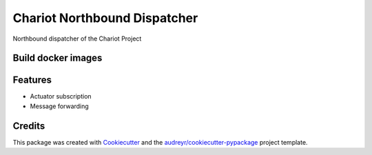 =============================
Chariot Northbound Dispatcher
=============================

|epl|_

Northbound dispatcher of the Chariot Project

Build docker images
-------------------

.. code-block:: console
    docker build --tag chariot_northbound_dispatcher .


Features
--------

* Actuator subscription
* Message forwarding

Credits
-------

This package was created with Cookiecutter_ and the `audreyr/cookiecutter-pypackage`_ project template.

.. _Cookiecutter: https://github.com/audreyr/cookiecutter
.. _`audreyr/cookiecutter-pypackage`: https://github.com/audreyr/cookiecutter-pypackage

.. |epl| image:: https://img.shields.io/badge/License-EPL-green.svg
.. _epl: https://opensource.org/licenses/EPL-1.0
